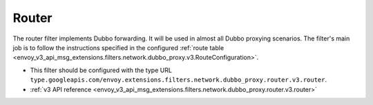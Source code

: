 .. _config_dubbo_filters_router:

Router
======

The router filter implements Dubbo forwarding. It will be used in almost all Dubbo proxying
scenarios. The filter's main job is to follow the instructions specified in the configured
:ref:`route table <envoy_v3_api_msg_extensions.filters.network.dubbo_proxy.v3.RouteConfiguration>`.

* This filter should be configured with the type URL ``type.googleapis.com/envoy.extensions.filters.network.dubbo_proxy.router.v3.router``.
* :ref:`v3 API reference <envoy_v3_api_msg_extensions.filters.network.dubbo_proxy.router.v3.router>`
